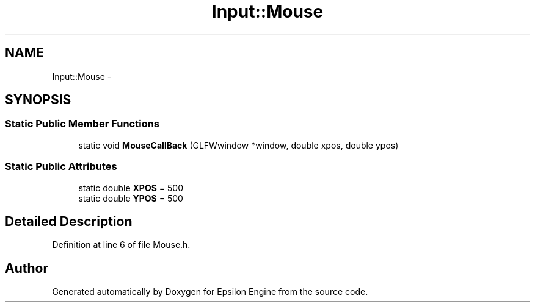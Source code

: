 .TH "Input::Mouse" 3 "Wed Mar 6 2019" "Version 1.0" "Epsilon Engine" \" -*- nroff -*-
.ad l
.nh
.SH NAME
Input::Mouse \- 
.SH SYNOPSIS
.br
.PP
.SS "Static Public Member Functions"

.in +1c
.ti -1c
.RI "static void \fBMouseCallBack\fP (GLFWwindow *window, double xpos, double ypos)"
.br
.in -1c
.SS "Static Public Attributes"

.in +1c
.ti -1c
.RI "static double \fBXPOS\fP = 500"
.br
.ti -1c
.RI "static double \fBYPOS\fP = 500"
.br
.in -1c
.SH "Detailed Description"
.PP 
Definition at line 6 of file Mouse\&.h\&.

.SH "Author"
.PP 
Generated automatically by Doxygen for Epsilon Engine from the source code\&.
